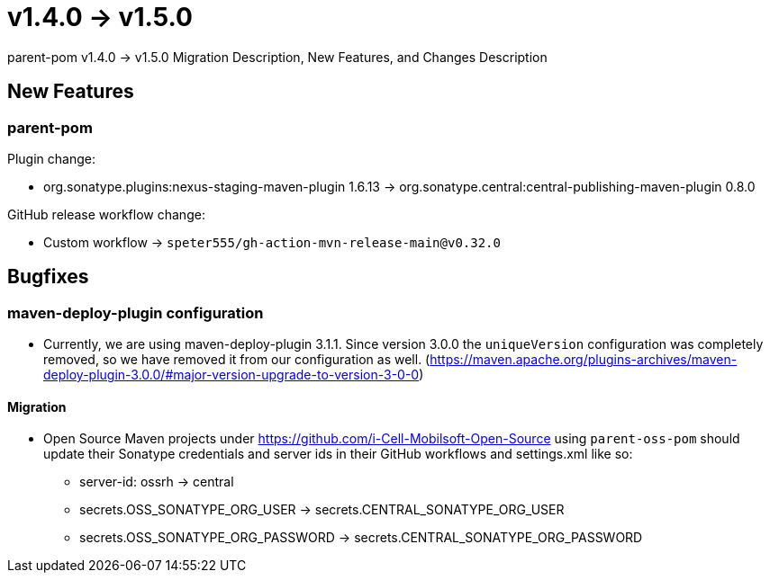 = v1.4.0 → v1.5.0

parent-pom v1.4.0 -> v1.5.0 Migration Description, New Features, and Changes Description

== New Features

=== parent-pom

.Plugin change:
* org.sonatype.plugins:nexus-staging-maven-plugin 1.6.13 -> org.sonatype.central:central-publishing-maven-plugin 0.8.0


.GitHub release workflow change:
* Custom workflow -> `speter555/gh-action-mvn-release-main@v0.32.0`

== Bugfixes

=== maven-deploy-plugin configuration

* Currently, we are using maven-deploy-plugin 3.1.1. Since version 3.0.0 the `uniqueVersion` configuration was completely
removed, so we have removed it from our configuration as well.
(https://maven.apache.org/plugins-archives/maven-deploy-plugin-3.0.0/#major-version-upgrade-to-version-3-0-0)

==== Migration

* Open Source Maven projects under https://github.com/i-Cell-Mobilsoft-Open-Source using `parent-oss-pom` should update their Sonatype credentials
and server ids in their GitHub workflows and settings.xml like so:
** server-id: ossrh -> central
** secrets.OSS_SONATYPE_ORG_USER -> secrets.CENTRAL_SONATYPE_ORG_USER
** secrets.OSS_SONATYPE_ORG_PASSWORD -> secrets.CENTRAL_SONATYPE_ORG_PASSWORD